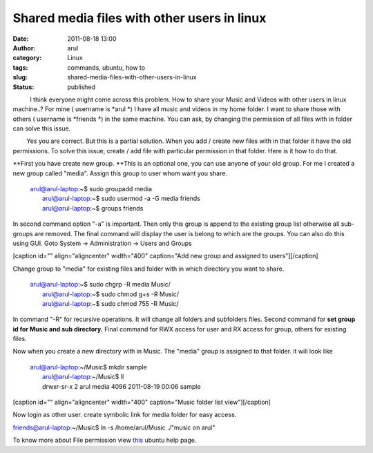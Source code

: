 Shared media files with other users in linux
############################################
:date: 2011-08-18 13:00
:author: arul
:category: Linux
:tags: commands, ubuntu, how to
:slug: shared-media-files-with-other-users-in-linux
:status: published

          I think everyone might come across this problem. How to share
your Music and Videos with other users in linux machine..? For mine (
username is *arul *) I have all music and videos in my home folder. I
want to share those with others ( username is *friends *) in the same
machine. You can ask, by changing the permission of all files with in
folder can solve this issue.

        Yes you are correct. But this is a partial solution. When you
add / create new files with in that folder it have the old permissions.
To solve this issue, create / add file with particular permission in
that folder. Here is it how to do that.

**First you have create new group. **\ This is an optional one, you can
use anyone of your old group. For me I created a new group called
"media". Assign this group to user whom want you share.

    | arul@arul-laptop:~$ sudo groupadd media
    |  arul@arul-laptop:~$ sudo usermod -a -G media friends
    |  arul@arul-laptop:~$ groups friends

In second command option "-a" is important. Then only this group is
append to the existing group list otherwise all sub-groups are removed.
The final command will display the user is belong to which are the
groups. You can also do this using GUI. Goto System → Administration →
Users and Groups

[caption id="" align="aligncenter" width="400" caption="Add new group
and assigned to users"]\ |image0|\ [/caption]

Change group to "media" for existing files and folder with in which
directory you want to share.

    | arul@arul-laptop:~$ sudo chgrp -R media Music/
    |  arul@arul-laptop:~$ sudo chmod g+s -R Music/
    |  arul@arul-laptop:~$ sudo chmod 755 -R Music/

In command "-R" for recursive operations. It will change all folders and
subfolders files. Second command for **set group id for Music and sub
directory.** Final command for RWX access for user and RX access for
group, others for existing files.

Now when you create a new directory with in Music. The "media" group is
assigned to that folder. it will look like

    | arul@arul-laptop:~/Music$ mkdir sample
    |  arul@arul-laptop:~/Music$ ll
    |  drwxr-sr-x 2 arul media 4096 2011-08-19 00:06 sample

[caption id="" align="aligncenter" width="400" caption="Music folder
list view"]\ |image1|\ [/caption]

Now login as other user. create symbolic link for media folder for easy
access.

friends@arul-laptop:~/Music$ ln -s /home/arul/Music ./"music on arul"

To know more about File permission view
`this <https://help.ubuntu.com/community/FilePermissions>`__ ubuntu help
page.

.. |image0| image:: http://3.bp.blogspot.com/-pcMtYOBwgNw/Tk1IGvf9TFI/AAAAAAAAArM/aG_-IY2tIoI/s400/added%2Bnew%2Bgroup.png
   :target: http://3.bp.blogspot.com/-pcMtYOBwgNw/Tk1IGvf9TFI/AAAAAAAAArM/aG_-IY2tIoI/s1600/added%2Bnew%2Bgroup.png
.. |image1| image:: http://4.bp.blogspot.com/-Kyx5kwFVL-c/Tk1eB3TFRKI/AAAAAAAAArU/4F3lIBkXnnc/s400/media%2Bfolder.png
   :target: http://4.bp.blogspot.com/-Kyx5kwFVL-c/Tk1eB3TFRKI/AAAAAAAAArU/4F3lIBkXnnc/s1600/media%2Bfolder.png
